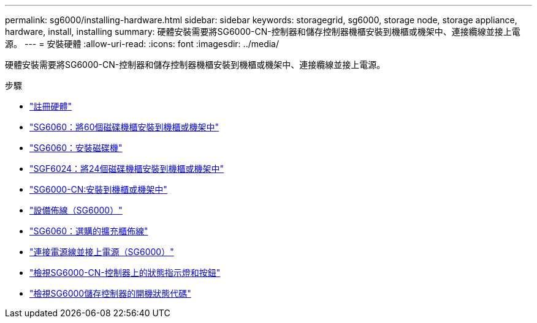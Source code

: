 ---
permalink: sg6000/installing-hardware.html 
sidebar: sidebar 
keywords: storagegrid, sg6000, storage node, storage appliance, hardware, install, installing 
summary: 硬體安裝需要將SG6000-CN-控制器和儲存控制器機櫃安裝到機櫃或機架中、連接纜線並接上電源。 
---
= 安裝硬體
:allow-uri-read: 
:icons: font
:imagesdir: ../media/


[role="lead"]
硬體安裝需要將SG6000-CN-控制器和儲存控制器機櫃安裝到機櫃或機架中、連接纜線並接上電源。

.步驟
* link:registering-hardware.html["註冊硬體"]
* link:sg6060-installing-60-drive-shelves-into-cabinet-or-rack.html["SG6060：將60個磁碟機櫃安裝到機櫃或機架中"]
* link:sg6060-installing-drives.html["SG6060：安裝磁碟機"]
* link:sgf6024-installing-24-drive-shelves-into-cabinet-or-rack.html["SGF6024：將24個磁碟機櫃安裝到機櫃或機架中"]
* link:sg6000-cn-installing-into-cabinet-or-rack.html["SG6000-CN:安裝到機櫃或機架中"]
* link:cabling-appliance-sg6000.html["設備佈線（SG6000）"]
* link:sg6060-cabling-optional-expansion-shelves.html["SG6060：選購的擴充櫃佈線"]
* link:connecting-power-cords-and-applying-power-sg6000.html["連接電源線並接上電源（SG6000）"]
* link:viewing-status-indicators-and-buttons-on-sg6000-cn-controller.html["檢視SG6000-CN-控制器上的狀態指示燈和按鈕"]
* link:viewing-boot-up-status-codes-for-sg6000-storage-controllers.html["檢視SG6000儲存控制器的開機狀態代碼"]

